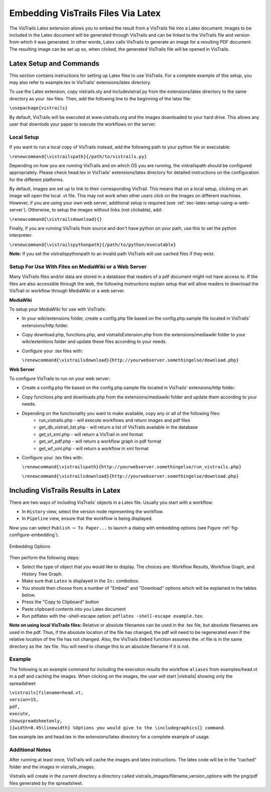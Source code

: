 ***********************************
Embedding VisTrails Files Via Latex
***********************************

.. index:
   pair: embed; latex

The VisTrails Latex extension allows you to embed the result from a VisTrails file into a Latex document.  Images to be included in the Latex document will be generated through VisTrails and can be linked to the VisTrails file and version from which it was generated.  In other words, Latex calls VisTrails to generate an image for a resulting PDF document.  The resulting image can be set up so, when clicked, the generated VisTrails file will be opened in VisTrails.

Latex Setup and Commands
========================

This section contains instructions for setting up Latex files to use VisTrails.  For a complete example of this setup, you may also refer to example.tex in VisTrails' extensions/latex directory.

To use the Latex extension, copy vistrails.sty and includevistrail.py from the extensions/latex directory to the same directory as your .tex files.  Then, add the following line to the beginning of the latex file:

``\usepackage{vistrails}``

By default, VisTrails will be executed at www.vistrails.org and the images
downloaded to your hard drive. This allows any user that downlods your paper to execute the workflows on the server. 

Local Setup
^^^^^^^^^^^

If you want to run a local copy of VisTrails instead, add the following path to your python file or executable:

``\renewcommand{\vistrailspath}{/path/to/vistrails.py}``

Depending on how you are running VisTrails and on which OS you are running, the \vistrailspath should be configured appropriately. Please check head.tex in VisTrails' extensions/latex directory for detailed instructions on the configuration for the different platforms. 

By default, images are set up to link to their corresponding VisTrail. This means that on a local setup, clicking on an image will open the local .vt file. This may not work when other users click on the images on different machines. However, if you are using your own web server, additional setup is required (see :ref:`sec-latex-setup-using-a-web-server`).  Otherwise, to setup the images without links (not clickable), add:

``\renewcommand{\vistrailsdownload}{}``

Finally, if you are running VisTrails from source and don't have
python on your path, use this to set the python interpreter:

``\renewcommand{\vistrailspythonpath}{/path/to/python/executable}``

**Note:** If you set the \vistrailspythonpath to an invalid path
VisTrails will use cached files if they exist.

.. _sec-latex-setup-using-a-web-server:

Setup For Use With Files on MediaWiki or a Web Server
^^^^^^^^^^^^^^^^^^^^^^^^^^^^^^^^^^^^^^^^^^^^^^^^^^^^^

.. index:
   pair: latex embedding; mediawiki 
   pair: latex embedding; web server

Many VisTrails files and/or data are stored in a database that readers
of a pdf document might not have access to.  If the files are also
accessible through the web, the following instructions explain setup
that will allow readers to download the VisTrail or workflow through
MediaWiki or a web server.

**MediaWiki**

To setup your MediaWiki for use with VisTrails:

* In your wiki/extensions folder, create a config.php file based on the config.php.sample file located in VisTrails' extensions/http folder.
* Copy download.php, functions.php, and vistrailsExtension.php from the extensions/mediawiki folder to your wiki/extentions folder and update these files according to your needs.
* Configure your .tex files with: 

  ``\renewcommand{\vistrailsdownload}{http://yourwebserver.somethingelse/download.php}``

**Web Server**

To configure VisTrails to run on your web server:

* Create a config.php file based on the config.php.sample file located in VisTrails' extensions/http folder.
* Copy functions.php and downloads.php from the extensions/mediawiki folder and update them according to your needs.
* Depending on the functionality you want to make available, copy any or all of the following files:
   - run_vistrails.php - will execute workflows and return images and pdf files
   - get_db_vistrail_list.php - will return a list of VisTrails available in the database
   - get_vt_xml.php - will return a VisTrail in xml format
   - get_wf_pdf.php - will return a workflow graph in pdf format
   - get_wf_xml.php - will return a workflow in xml format
* Configure your .tex files with:

  ``\renewcommand{\vistrailspath}{http://yourwebserver.somethingelse/run_vistrails.php}``

  ``\renewcommand{\vistrailsdownload}{http://yourwebserver.somethingelse/download.php}``

Including VisTrails Results in Latex
====================================

There are two ways of including VisTrails' objects in a Latex file. Usually you start with a workflow:

* In ``History`` view, select the version node representing the workflow.
* In ``Pipeline`` view, ensure that the workflow is being displayed.

Now you can select ``Publish`` :math:`\rightarrow` ``To Paper...`` to launch a dialog with embedding options (see Figure :ref:`fig-configure-embedding`).  

.. _fig-configure-embedding:

.. figure:: figures/latex/embedding.png
   :align: center
   :width: 5.5in

   Embedding Options

Then perform the following steps:

* Select the type of object that you would like to display. The choices are: Workflow Results, Workflow Graph, and History Tree Graph.
* Make sure that ``Latex`` is displayed in the ``In:`` combobox.
* You should then choose from a number of "Embed" and "Download" options which will be explained in the tables below.
* Press the "Copy to Clipboard" button
* Paste clipboard contents into you Latex document 
* Run pdflatex with the -shell-escape option: ``pdflatex -shell-escape example.tex``.

**Note on using local VisTrails files:** Relative or absolute filenames can be used in the .tex file, but absolute filenames are used in the pdf.  Thus, if the absolute location of the file has changed, the pdf will need to be regenerated even if the relative location of the file has not changed.  Also, the VisTrails ``Embed`` function assumes the .vt file is in the same directory as the .tex file.  You will need to change this to an absolute filename if it is not.

.. tabularcolumns:: |p{2.8cm}|p{3.0cm}|p{7.5cm}|
   
.. _table-options:

.. only:: html

   **Configuration Options**

   +-----------------------+-----------------------+--------------------------------------------------------------------------+ 
   | Option                | Latex Flag            | Description                                                              |
   +=======================+=======================+==========================================================================+
   | | Workflow Results    | version=<...>         | Show the results of the specified version.                               |
   +-----------------------+-----------------------+--------------------------------------------------------------------------+
   | Workflow Graph        | | version=<...>       | Show the workflow instead of the results.                                |
   |                       | | showworkflow        |                                                                          |
   +-----------------------+-----------------------+--------------------------------------------------------------------------+
   | | History Tree Graph  | showtree              | Show the version tree instead of the results.                            |
   +-----------------------+-----------------------+--------------------------------------------------------------------------+

   **Embed Options**

   +-----------------------+-----------------------+--------------------------------------------------------------------------+ 
   | Option                | Latex Flag            | Description                                                              |
   +=======================+=======================+==========================================================================+
   | As PDF                | | pdf                 | | Include images as pdf files. If this is not checked, a png image is    |
   |                       |                       |   used.                                                                  |
   +-----------------------+-----------------------+--------------------------------------------------------------------------+
   | Smart Tag             | tag=<...>             | | Allows you to include a version's tag.  If a tag is provided, version  |
   |                       |                       |   can be omitted and buildalways is implicit.                            |
   +-----------------------+-----------------------+--------------------------------------------------------------------------+
   | Cache Images          | | buildalways         | | When caching desired, the buildalways flag should not be included.     |
   |                       | | (do not include     |   If it is included, VisTrails will be called regardless of whether or   |
   |                       |   for caching)        |   not it has been called for the same host, db, version, port and vt_id. |
   +-----------------------+-----------------------+--------------------------------------------------------------------------+
   | Include .vtl          | | getvtl              | | Causes the .vtl file to be downloaded when compiling the pdf file.     |
   |                       |                       |   This is useful when you want to package the workflows together with    |
   |                       |                       |   your paper for archiving.                                              |
   +-----------------------+-----------------------+--------------------------------------------------------------------------+

   **Download Options**

   +-----------------------+-----------------------+--------------------------------------------------------------------------+ 
   | Option                | Latex Flag            | Description                                                              |
   +=======================+=======================+==========================================================================+
   | | Include Workflow    | embedworkflow         | When clicking on the image in the pdf, download the workflow only.       |
   +-----------------------+-----------------------+--------------------------------------------------------------------------+
   | | Execute Workflow    | execute               | Will cause the workflow to be executed when it is opened.                |
   +-----------------------+-----------------------+--------------------------------------------------------------------------+
   | | Include Full Tree   | includefulltree       | When clicking on the image, download the complete VisTrail.              |
   +-----------------------+-----------------------+--------------------------------------------------------------------------+
   | | Show Spreadsheet    | showspreadsheetonly   | When opening the workflow it will initially only show the spreadsheet.   |
   |   Only                | execute               | The execute option is implicit.                                          |
   |                       |                       |                                                                          |
   +-----------------------+-----------------------+--------------------------------------------------------------------------+

.. only:: latex

   .. tabularcolumns:: |p{2.8cm}|p{3.0cm}|p{7.5cm}|
   
   .. csv-table:: Configuration Options
      :header: **Option**, **Latex Flag**, **Description**

      Workflow Results, version=<...>, "Show the results of the specified version."
      , ,
      Workflow Graph, version=<...>, "Show the workflow instead of the results."
      ,showworkflow,
      , ,
      History Tree Graph, showtree, "Show the version tree instead of the results."

   .. tabularcolumns:: |p{2.8cm}|p{3.0cm}|p{7.5cm}|

   .. csv-table:: Embed Options
      :header: **Option**, **Latex Flag**, **Description**

      As PDF, pdf, "Download images as pdf files. If this is not checked, a png image is used."
      , ,
      Smart Tag, tag=<...>, "Allows you to include a version's tag.  If a tag is provided, version can be omitted and buildalways is implicit."
      , ,
      Cache Images, buildalways (do not include for caching), "When caching desired, the buildalways flag should not be included.  If it is included, VisTrails will be called regardless of whether or not it has been called for the same host, db, version, port and vt_id."
      , ,
      Include .vtl, getvtl, "Causes the .vtl file to be downloaded when compiling the pdf file. This is useful when you want to package the workflows together with your paper for archiving."

   .. tabularcolumns:: |p{2.8cm}|p{3.0cm}|p{7.5cm}|

   .. csv-table:: Download Options
      :header: **Option**, **Latex Flag**, **Description**

      Include Workflow, embedworkflow, "When clicking on the image in the pdf, download the workflow only."
      , ,
      Execute Workflow, execute, "Will cause the workflow to be executed when it is opened."
      , ,
      Include Full Tree, includefulltree, "When clicking on the image, download the complete VisTrail."
      , ,
      Show Spreadsheet Only, showspreadsheetonly, "When opening the workflow it will initially only show the spreadsheet. The execute option is implicit."

Example
^^^^^^^

The following is an example command for including the execution results the workflow ``aliases`` from examples/head.vt in a pdf and caching the images. When clicking on the images, the user will start |vistrails| showing only the spreadsheet:

| ``\vistrails[filename=head.vt,``
| ``version=15,``
| ``pdf,`` 
| ``execute,``
| ``showspreadsheetonly,`` 
| ``]{width=0.45\linewidth} %Options you would give to the \includegraphics{} command``.

See example.tex and head.tex in the extensions/latex directory for a complete example of usage.

Additional Notes
^^^^^^^^^^^^^^^^

After running at least once, VisTrails will cache the images and latex 
instructions.  The latex code will be in the "cached" folder and the images in 
vistrails_images.

Vistrails will create in the current directory a directory called 
vistrails_images/filename_version_options with the png/pdf files generated by the spreadsheet.



